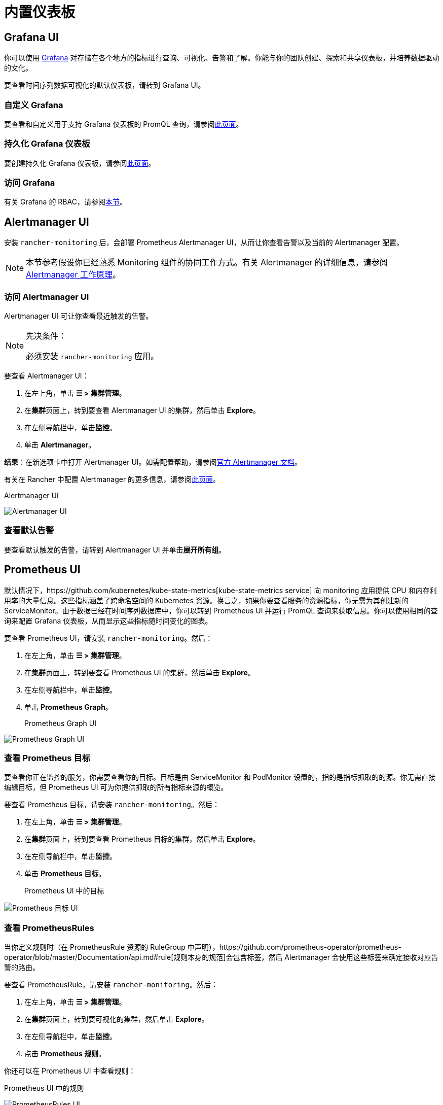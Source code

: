 = 内置仪表板

== Grafana UI

你可以使用 https://grafana.com/grafana/[Grafana] 对存储在各个地方的指标进行查询、可视化、告警和了解。你能与你的团队创建、探索和共享仪表板，并培养数据驱动的文化。

要查看时间序列数据可视化的默认仪表板，请转到 Grafana UI。

=== 自定义 Grafana

要查看和自定义用于支持 Grafana 仪表板的 PromQL 查询，请参阅xref:observability/monitoring-and-dashboards/customizing-dashboard/customize-grafana-dashboard.adoc[此页面]。

=== 持久化 Grafana 仪表板

要创建持久化 Grafana 仪表板，请参阅xref:observability/monitoring-and-dashboards/customizing-dashboard/create-persistent-grafana-dashboard.adoc[此页面]。

=== 访问 Grafana

有关 Grafana 的 RBAC，请参阅link:rbac-for-monitoring.adoc#grafana-的-rbac[本节]。

== Alertmanager UI

安装 `rancher-monitoring` 后，会部署 Prometheus Alertmanager UI，从而让你查看告警以及当前的 Alertmanager 配置。

[NOTE]
====

本节参考假设你已经熟悉 Monitoring 组件的协同工作方式。有关 Alertmanager 的详细信息，请参阅 link:how-monitoring-works.adoc#3-alertmanager-的工作原理[Alertmanager 工作原理]。
====


=== 访问 Alertmanager UI

Alertmanager UI 可让你查看最近触发的告警。

[NOTE]
.先决条件：
====

必须安装 `rancher-monitoring` 应用。
====


要查看 Alertmanager UI：

. 在左上角，单击 *☰ > 集群管理*。
. 在**集群**页面上，转到要查看 Alertmanager UI 的集群，然后单击 *Explore*。
. 在左侧导航栏中，单击**监控**。
. 单击 *Alertmanager*。

*结果*：在新选项卡中打开 Alertmanager UI。如需配置帮助，请参阅link:https://prometheus.io/docs/alerting/latest/alertmanager/[官方 Alertmanager 文档]。

有关在 Rancher 中配置 Alertmanager 的更多信息，请参阅xref:observability/monitoring-and-dashboards/configuration/advanced/alertmanager.adoc[此页面]。+++<figcaption>+++Alertmanager UI+++</figcaption>+++

image:alertmanager-ui.png[Alertmanager UI]

=== 查看默认告警

要查看默认触发的告警，请转到 Alertmanager UI 并单击**展开所有组**。

== Prometheus UI

默认情况下，https://github.com/kubernetes/kube-state-metrics[kube-state-metrics service] 向 monitoring 应用提供 CPU 和内存利用率的大量信息。这些指标涵盖了跨命名空间的 Kubernetes 资源。换言之，如果你要查看服务的资源指标，你无需为其创建新的 ServiceMonitor。由于数据已经在时间序列数据库中，你可以转到 Prometheus UI 并运行 PromQL 查询来获取信息。你可以使用相同的查询来配置 Grafana 仪表板，从而显示这些指标随时间变化的图表。

要查看 Prometheus UI，请安装 `rancher-monitoring`。然后：

. 在左上角，单击 *☰ > 集群管理*。
. 在**集群**页面上，转到要查看 Prometheus UI 的集群，然后单击 *Explore*。
. 在左侧导航栏中，单击**监控**。
. 单击 *Prometheus Graph*。+++<figcaption>+++Prometheus Graph UI+++</figcaption>+++

image:prometheus-graph-ui.png[Prometheus Graph UI]

=== 查看 Prometheus 目标

要查看你正在监控的服务，你需要查看你的目标。目标是由 ServiceMonitor 和 PodMonitor 设置的，指的是指标抓取的的源。你无需直接编辑目标，但 Prometheus UI 可为你提供抓取的所有指标来源的概览。

要查看 Prometheus 目标，请安装 `rancher-monitoring`。然后：

. 在左上角，单击 *☰ > 集群管理*。
. 在**集群**页面上，转到要查看 Prometheus 目标的集群，然后单击 *Explore*。
. 在左侧导航栏中，单击**监控**。
. 单击 *Prometheus 目标*。+++<figcaption>+++Prometheus UI 中的目标+++</figcaption>+++

image:prometheus-targets-ui.png[Prometheus 目标 UI]

=== 查看 PrometheusRules

当你定义规则时（在 PrometheusRule 资源的 RuleGroup 中声明），https://github.com/prometheus-operator/prometheus-operator/blob/master/Documentation/api.md#rule[规则本身的规范]会包含标签，然后 Alertmanager 会使用这些标签来确定接收对应告警的路由。

要查看 PrometheusRule，请安装 `rancher-monitoring`。然后：

. 在左上角，单击 *☰ > 集群管理*。
. 在**集群**页面上，转到要可视化的集群，然后单击 *Explore*。
. 在左侧导航栏中，单击**监控**。
. 点击 *Prometheus 规则*。

你还可以在 Prometheus UI 中查看规则：+++<figcaption>+++Prometheus UI 中的规则+++</figcaption>+++

image:prometheus-rules-ui.png[PrometheusRules UI]

有关在 Rancher 中配置 PrometheusRule 的更多信息，请参阅xref:observability/monitoring-and-dashboards/configuration/advanced/prometheusrules.adoc[此页面]。

== 旧版 UI

有关在引入 `rancher-monitoring` 应用程序之前 Rancher v2.2 到 v2.4 中可用仪表板的信息，请参阅 xref:[Rancher v2.0--v2.4 文档]。
